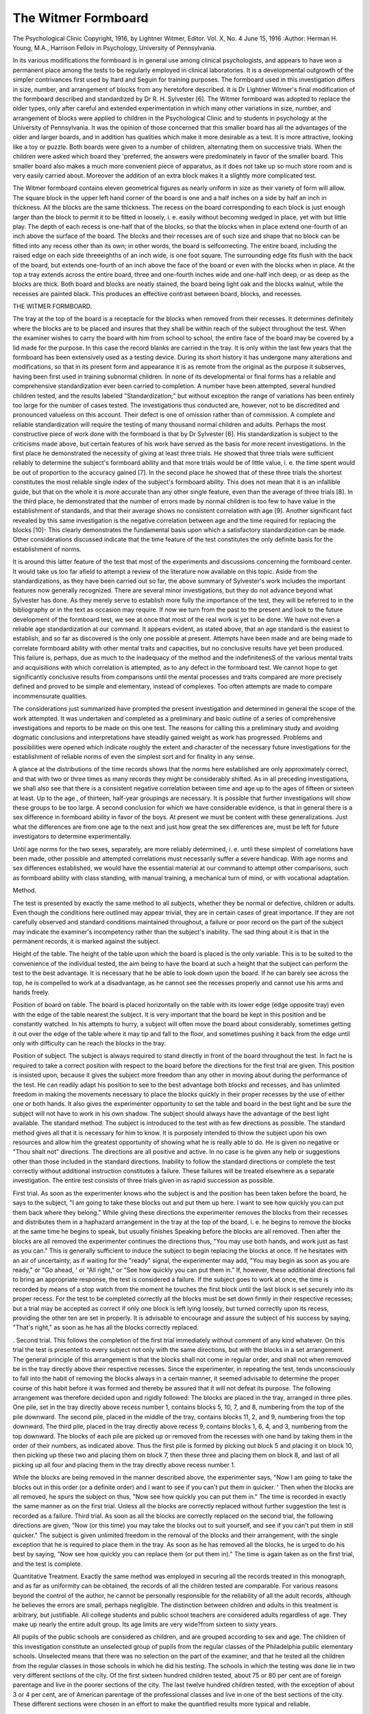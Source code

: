 The Witmer Formboard
=====================

The Psychological Clinic
Copyright, 1916, by Lightner Witmer, Editor.
Vol. X, No. 4
June 15, 1916
:Author:  Herman H. Young, M.A.,
Harrison Felloiv in Psychology, University of Pennsylvania.

In its various modifications the formboard is in general use
among clinical psychologists, and appears to have won a permanent
place among the tests to be regularly employed in clinical laboratories. It is a developmental outgrowth of the simpler contrivances
first used by Itard and Seguin for training purposes.
The formboard used in this investigation differs in size, number,
and arrangement of blocks from any heretofore described. It is
Dr Lightner Witmer's final modification of the formboard described
and standardized by Dr R. H. Sylvester [6]. The Witmer formboard was adopted to replace the older types, only after careful
and extended experimentation in which many other variations in
size, number, and arrangement of blocks were applied to children
in the Psychological Clinic and to students in psychology at the
University of Pennsylvania. It was the opinion of those concerned
that this smaller board has all the advantages of the older and larger
boards, and in addition has qualities which make it more desirable
as a test. It is more attractive, looking like a toy or puzzle. Both
boards were given to a number of children, alternating them on
successive trials. When the children were asked which board they
'preferred, the answers were predominately in favor of the smaller
board. This smaller board also makes a much more convenient
piece of apparatus, as it does not take up so much store room and
is very easily carried about. Moreover the addition of an extra
block makes it a slightly more complicated test.

The Witmer formboard contains eleven geometrical figures as
nearly uniform in size as their variety of form will allow. The
square block in the upper left hand corner of the board is one and
a half inches on a side by half an inch in thickness. All the blocks
are the same thickness. The recess on the board corresponding to
each block is just enough larger than the block to permit it to be
fitted in loosely, i. e. easily without becoming wedged in place, yet
with but little play. The depth of each recess is one-half that of
the blocks, so that the blocks when in place extend one-fourth of
an inch above the surface of the board. The blocks and their
recesses are of such size and shape that no block can be fitted into
any recess other than its own; in other words, the board is selfcorrecting.
The entire board, including the raised edge on each side threeeighths of an inch wide, is one foot square. The surrounding edge
fits flush with the back of the board, but extends one-fourth of an
inch above the face of the board or even with the blocks when in
place. At the top a tray extends across the entire board, three
and one-fourth inches wide and one-half inch deep, or as deep as
the blocks are thick. Both board and blocks are neatly stained,
the board being light oak and the blocks walnut, while the recesses
are painted black. This produces an effective contrast between
board, blocks, and recesses.

THE WITMER FORMBOARD.

The tray at the top of the board is a receptacle for the blocks
when removed from their recesses. It determines definitely where
the blocks are to be placed and insures that they shall be within
reach of the subject throughout the test. When the examiner
wishes to carry the board with him from school to school, the entire
face of the board may be covered by a lid made for the purpose.
In this case the record blanks are carried in the tray.
It is only within the last few years that the formboard has
been extensively used as a testing device. During its short history
it has undergone many alterations and modifications, so that in its
present form and appearance it is as remote from the original as
the purpose it subserves, having been first used in training subnormal children. In none of its developmental or final forms has
a reliable and comprehensive standardization ever been carried
to completion. A number have been attempted, several hundred
children tested, and the results labeled "Standardization;" but
without exception the range of variations has been entirely too
large for the number of cases tested. The investigations thus conducted are, however, not to be discredited and pronounced valueless
on this account. Their defect is one of omission rather than of
commission. A complete and reliable standardization will require
the testing of many thousand normal children and adults.
Perhaps the most constructive piece of work done with the
formboard is that by Dr Sylvester [6]. His standardization is
subject to the criticisms made above, but certain features of his
work have served as the basis for more recent investigations. In
the first place he demonstrated the necessity of giving at least three
trials. He showed that three trials were sufficient reliably to determine the subject's formboard ability and that more trials would
be of little value, i. e. the time spent would be out of proportion to
the accuracy gained [7]. In the second place he showed that of
these three trials the shortest constitutes the most reliable single
index of the subject's formboard ability. This does not mean that
it is an infallible guide, but that on the whole it is more accurate
than any other single feature, even than the average of three trials [8].
In the third place, he demonstrated that the number of errors made
by normal children is too few to have value in the establishment
of standards, and that their average shows no consistent correlation with age [9]. Another significant fact revealed by this same
investigation is the negative correlation between age and the time
required for replacing the blocks [10]- This clearly demonstrates
the fundamental basis upon which a satisfactory standardization
can be made. Other considerations discussed indicate that the
time feature of the test constitutes the only definite basis for the
establishment of norms.

It is around this latter feature of the test that most of the
experiments and discussions concerning the formboard center.
It would take us too far afield to attempt a review of the literature
now available on this topic. Aside from the standardizations, as
they have been carried out so far, the above summary of Sylvester's
work includes the important features now generally recognized.
There are several minor investigations, but they do not advance
beyond what Sylvester has done. As they merely serve to establish
more fully the importance of the test, they will be referred to in the
bibliography or in the text as occasion may require.
If now we turn from the past to the present and look to the
future development of the formboard test, we see at once that most
of the real work is yet to be done. We have not even a reliable
age standardization at our command. It appears evident, as stated
above, that an age standard is the easiest to establish, and so far
as discovered is the only one possible at present. Attempts have
been made and are being made to correlate formboard ability with
other mental traits and capacities, but no conclusive results have
yet been produced. This failure is, perhaps, due as much to the
inadequacy of the method and the indefinitenesS of the various
mental traits and acquisitions with which correlation is attempted,
as to any defect in the formboard test. We cannot hope to get
significantly conclusive results from comparisons until the mental
processes and traits compared are more precisely defined and proved
to be simple and elementary, instead of complexes. Too often
attempts are made to compare incommensurate qualities.

The considerations just summarized have prompted the present
investigation and determined in general the scope of the work
attempted. It was undertaken and completed as a preliminary
and basic outline of a series of comprehensive investigations and
reports to be made on this one test. The reasons for calling this a
preliminary study and avoiding dogmatic conclusions and interpretations have steadily gained weight as work has progressed.
Problems and possibilities were opened which indicate roughly
the extent and character of the necessary future investigations for
the establishment of reliable norms of even the simplest sort and
for finality in any sense.

A glance at the distributions of the time records shows that
the norms here established are only approximately correct, and
that with two or three times as many records they might be considerably shifted. As in all preceding investigations, we shall also
see that there is a consistent negative correlation between time
and age up to the ages of fifteen or sixteen at least. Up to the age ,
of thirteen, half-year groupings are necessary. It is possible that
further investigations will show these groups to be too large. A
second conclusion for which we have considerable evidence, is that
in general there is a sex difference in formboard ability in favor
of the boys. At present we must be content with these generalizations. Just what the differences are from one age to the next and
just how great the sex differences are, must be left for future
investigators to determine experimentally.

Until age norms for the two sexes, separately, are more reliably
determined, i. e. until these simplest of correlations have been made,
other possible and attempted correlations must necessarily suffer
a severe handicap. With age norms and sex differences established,
we would have the essential material at our command to attempt
other comparisons, such as formboard ability with class standing,
with manual training, a mechanical turn of mind, or with vocational
adaptation.

Method.

The test is presented by exactly the same method to all subjects, whether they be normal or defective, children or adults.
Even though the conditions here outlined may appear trivial, they
are in certain cases of great importance. If they are not carefully
observed and standard conditions maintained throughout, a failure
or poor record on the part of the subject may indicate the examiner's
incompetency rather than the subject's inability. The sad thing
about it is that in the permanent records, it is marked against the
subject.

Height of the table. The height of the table upon which the
board is placed is the only variable. This is to be suited to the
convenience of the individual tested, the aim being to have the
board at such a height that the subject can perform the test to
the best advantage. It is necessary that he be able to look down
upon the board. If he can barely see across the top, he is compelled
to work at a disadvantage, as he cannot see the recesses properly
and cannot use his arms and hands freely.

Position of board on table. The board is placed horizontally
on the table with its lower edge (edge opposite tray) even with the
edge of the table nearest the subject. It is very important that
the board be kept in this position and be constantly watched. In
his attempts to hurry, a subject will often move the board about
considerably, sometimes getting it out over the edge of the table
where it may tip and fall to the floor, and sometimes pushing it
back from the edge until only with difficulty can he reach the blocks
in the tray.

Position of subject. The subject is always required to stand
directly in front of the board throughout the test. In fact he is
required to take a correct position with respect to the board before
the directions for the first trial are given. This position is insisted
upon, because it gives the subject more freedom than any other in
moving about during the performance of the test. He can readily
adapt his position to see to the best advantage both blocks and
recesses, and has unlimited freedom in making the movements
necessary to place the blocks quickly in their proper recesses by
the use of either one or both hands. It also gives the experimenter
opportunity to set the table and board in the best light and be sure
the subject will not have to work in his own shadow. The subject
should always have the advantage of the best light available.
The standard method. The subject is introduced to the test
with as few directions as possible. The standard method gives
all that it is necessary for him to know. It is purposely intended
to throw the subject upon his own resources and allow him the
greatest opportunity of showing what he is really able to do. He
is given no negative or "Thou shalt not" directions. The directions
are all positive and active. In no case is he given any help or suggestions other than those included in the standard directions.
Inability to follow the standard directions or complete the test
correctly without additional instruction constitutes a failure. These
failures will be treated elsewhere as a separate investigation. The
entire test consists of three trials given in as rapid succession as
possible.

First trial. As soon as the experimenter knows who the subject
is and the position has been taken before the board, he says to the
subject, "I am going to take these blocks out and put them up here.
I want to see how quickly you can put them back where they belong."
While giving these directions the experimenter removes the blocks
from their recesses and distributes them in a haphazard arrangement in the tray at the top of the board, i. e. he begins to remove
the blocks at the same time he begins to speak, but usually finishes
Speaking before the blocks are all removed. Then after the blocks
are all removed the experimenter continues the directions thus,
"You may use both hands, and work just as fast as you can." This
is generally sufficient to induce the subject to begin replacing the
blocks at once. If he hesitates with an air of uncertainty, as if
waiting for the "ready" signal, the experimenter may add, "You
may begin as soon as you are ready," or "Go ahead, ' or "All
right," or "See how quickly you can put them in." If, however,
these additional directions fail to bring an appropriate response,
the test is considered a failure. If the subject goes to work at once,
the time is recorded by means of a stop watch from the moment
he touches the first block until the last block is set securely into
its proper recess. For the test to be completed correctly all the
blocks must be set down firmly in their respective recesses; but
a trial may be accepted as correct if only one block is left lying loosely,
but turned correctly upon its recess, providing the other ten are
set in properly. It is advisable to encourage and assure the subject of his success by saying, "That's right," as soon as he has all
the blocks correctly replaced.

. Second trial. This follows the completion of the first trial
immediately without comment of any kind whatever. On this
trial the test is presented to every subject not only with the same
directions, but with the blocks in a set arrangement. The general
principle of this arrangement is that the blocks shall not come in
regular order, and shall not when removed be in the tray directly
above their respective recesses. Since the experimenter, in repeating the test, tends unconsciously to fall into the habit of removing
the blocks always in a certain manner, it seemed advisable to determine the proper course of this habit before it was formed and
thereby be assured that it will not defeat its purpose. The following
arrangement was therefore decided upon and rigidly followed:
The blocks are placed in the tray, arranged in three piles. One
pile, set in the tray directly above recess number 1, contains blocks
5, 10, 7, and 8, numbering from the top of the pile downward.
The second pile, placed in the middle of the tray, contains blocks
11, 2, and 9, numbering from the top downward. The third pile,
placed in the tray directly above recess 9, contains blocks 1, 6, 4,
and 3, numbering from the top downward. The blocks of each
pile are picked up or removed from the recesses with one hand by
taking them in the order of their numbers, as indicated above.
Thus the first pile is formed by picking out block 5 and placing it
on block 10, then picking up these two and placing them on block
7, then these three and placing them on block 8, and last of all
picking up all four and placing them in the tray directly above
recess number 1.

While the blocks are being removed in the manner described
above, the experimenter says, "Now I am going to take the blocks
out in this order (or a definite order) and I want to see if you can't
put them in quicker. ' Then when the blocks are all removed,
he spurs the subject on thus, "Now see how quickly you can put
them in." The time is recorded in exactly the same manner as
on the first trial. Unless all the blocks are correctly replaced without further suggestion the test is recorded as a failure.
Third trial. As soon as all the blocks are correctly replaced
on the second trial, the following directions are given, "Now (or
this time) you may take the blocks out to suit yourself, and see
if you can't put them in still quicker." The subject is given
unlimited freedom in the removal of the blocks and their arrangement, with the single exception that he is required to place them in
the tray. As soon as he has removed all the blocks, he is urged to
do his best by saying, "Now see how quickly you can replace them
(or put them in)." The time is again taken as on the first trial,
and the test is complete.

Quantitative Treatment.
Exactly the same method was employed in securing all the
records treated in this monograph, and as far as uniformity can
be obtained, the records of all the children tested are comparable.
For various reasons beyond the control of the author, he cannot
be personally responsible for the reliability of all the adult records,
although he believes the errors are small, perhaps negligible.
The distinction between children and adults in this treatment
is arbitrary, but justifiable. All college students and public school
teachers are considered adults regardless of age. They make up
nearly the entire adult group. Its age limits are very wide?from
sixteen to sixty years.

All pupils of the public schools are considered as children, and
are grouped according to sex and age. The children of this investigation constitute an unselected group of pupils from the regular
classes of the Philadelphia public elementary schools. Unselected
means that there was no selection on the part of the examiner, and
that he tested all the children from the regular classes in those
schools in which he did his testing. The schools in which the testing
was done lie in two very different sections of the city. Of the first
sixteen hundred children tested, about 75 or 80 per cent are of
foreign parentage and live in the poorer sections of the city. The
last twelve hundred children tested, with the exception of about
3 or 4 per cent, are of American parentage of the professional classes
and live in one of the best sections of the city. These different
sections were chosen in an effort to make the quantified results
more typical and reliable.

Records eliminated. Although there was no selection of the
THE WITHER FORM BO ART). 101
children to be tested, it was found necessary to make certain eliminations after the data had been collected. Eliminations were not
made without abundant evidence of justification. In no case was
a record excluded merely because the time record did not prove to
be what the examiner expected.

The eliminations can roughly be divided into two general classes.
The first contains those cases who failed to complete the test
correctly without instructions other than the standard directions.
These are eliminated because they failed to perform the test
properly, and because the method of treating failures, that of
giving the subjects help and then estimating the amount of help
given, is unsatisfactory and does not lend itself to standardization.
These cases are not comparable with those who did the test successfully, or even with one another. The only respect in which
they are comparable is, that with a standard method and under
standard conditions they failed to complete the test. Failure in
this sense does not mean feeblemindedness. Just what it indicates
cannot be determined without more extensive investigation and
study. The number of failures for each age is given at the top of
the table of distributions. Of these failures, 72 per cent occurred
on the first trial only, 12 per cent occurred on the second trial only,
while 11 per cent occurred on both the first and second trials, the
third trial being a success. Failure occurred for the first time on
the third trial in about 3 per cent of the cases. Two children failed
on all three trials.

The second group of eliminations contains the records thrown
out entirely from the above group and from the group who completed
the test correctly. It includes the records of four children whose
ages could not be verified, of one boy whose vision was so defective
that it interfered seriously with his performance, of two children
diagnosed as not higher than borderline cases, and four children
diagnosed as feebleminded at the Psychological Clinic of the
University of Pennsylvania.

As the result of questionable formboard performances, about
twelve children have been examined at the Psychological Clinic.
Of these, six, as indicated above, have been diagnosed as below
normal, while the others have been pronounced normal. Of the
six diagnosed as borderline cases and feebleminded, three failed
and required help on at least one trial of the formboard test. None
of the other three failed on any trial, but completed it successfully.
The shortest trial of the girl diagnosed as a borderline case was 6
seconds longer than the maximum for her age. The other two who
completed it without failure, but were diagnosed as feebleminded,
were boys. The shortest trial of the one was next to the longest
record for his age; the shortest trial record of the other was within
the upper or poorest 10 per cent for his age. It is therefore evident
that some feebleminded children may pass the formboard test
successfully, but so far as our experience goes do not win special
honors. On the other hand, some normal children may fail to
complete the test correctly on at least two of their three trials.
This has been demonstrated by the fact that children who failed
011 the formboard test when it was given in the school have been
diagnosed as normal by the Clinic. Of five such failures sent to
the Clinic, and there diagnosed as normal, four failed on two of
their three trials. It must be remembered that only those who made
the worst failures were sent to the Clinic. Since some of those
who make the worst failures prove normal, and some feebleminded,
our position is definitely established that we do not know the
significance of failure, but that it does not necessarily mean feeblemindedness. It appears that, if we must depend entirely upon
time records or other quantifiable data in the treatment and interpretation of such cases, we are helpless.
Successful Performances.

This group includes the records of all the public elementary
school pupils in regular classes tested, except those eliminated in
the preceding section. It also includes the records of 221 adults.
All the records are classified according to the sex and age of the
subject. Up to the end of the twelfth year, the classifications are
by half-year groups, after that to the end of the sixteenth year by
year groups, and lastly those from seventeen to the beginning of
the nineteenth year are thrown into one group. In the charts and
tables each age group is designated by the middle value of the
group. Thus the group headed 6.25 includes all the children who
are six years old, but less than six years and six months old, i. e.
it ends with the end of the fifth month. Those who are six years
and six months old, but less than seven years of age come in the
group headed 6.75. The 13.50 group contains all children thirteen
years of age.

No record was kept of the number or character of errors made
by these children. The work of other investigators already referred
to, shows the futility of such records, especially for normal children.
At no time during this investigation has the need of such a record
been felt. It is much more important to consider why a child makes
errors than merely to know what errors he makes. If the examiner
gives his attention to the number and kind of errors, he cannot
study the performance analytically while it is in progress.
The only data uniformly collected from the performances of
all the subjects tested, were the time records for each of the three
trials. In some of the cases a record was also kept of those who
removed and replaced the blocks according to some plan on the
third trial. This latter feature was noted in an endeavor to determine the advisability and possibility of standardizing qualitative
factors. It was found impossible in many cases to decide whether
a. subject intended to plan or if he just happened to remove the
blocks according to a plan. In reality the easiest way to remove
the blocks happens to be the best plan.

The shortest of the three trials is taken as the index of an
individual's formboard ability. This is generally taken by other
investigators as the most reliable single index. It is easily determined and lends itself readily to statistical treatment. So far as
this investigation goes, it distinctly supports the earlier formboard
studies which establish and adopt this as the most satisfactory
basis for standardization. The shortest trial is here taken as the
basis for the quantitative treatment of results.

Tables I and II contain the distributions of the shortest trial
time records for each age group; table I for boys and table II for
girls. Across the top of the table, opposite F on the ordinate, are
the number of failures for each age. They are given merely to
show their relative frequencies and distribution. Otherwise they
have no relation or significance in the tables of distribution or their
quantification. The numbers in parentheses, across the bottom of
the tables beneath the ages, show the number of cases in each age
group included in the distributions. They do not include the
failures indicated above. These tables show the distribution of
the time records in the different ages and the general tendency for
them to shift downward toward shorter times with the increasing
age of the subjects. They also show that in several ages there is
one extra long time record and that in several others the range of
distribution is unusually narrow. The explanation of this latter
condition lies in the fact that not enough children have been tested
in any age group to determine reliably and definitely the range of
distribution within which the records of all normal children fall.
It appears, however, that enough cases are here presented to indicate
in a general way the tendencies of the various age distributions and
their central values.

The range of distribution is wider and the standard deviations
are larger for the records collected in this investigation than for
those reported by any other investigator. Two factors are largely
responsible for these differences. In the first place, the standard

TABLE X. DISTRIBUTION OF SHORTEST TRIAL TIME RECORDS OF 1474 BOYS.
5 6
4 14
2 4 1
2
1 1
1
1
1
1
1
1
1 2
1
1
1 2
2
1 3
1
1 1
1
1 1
2 1
1
1
3 1
3 3
3
1 4 3
1 2 4
2 2
2 1
2 3 3
5 2
4 3 4
1 3 3
2 4 3
2 2 2
5 5
1 4
3 2
4 2 1
4 5 2
3 2 4
5 3 7
3 2
2 2 2
4 1
3 1 1
4 2 3
1
1
2 1
1
2
1 1
1 1
1 9
2 3
2
14 5 8
4 2 6
6 6 3
3 6 10
6 8 2
4 3
2 1 1
8 4 3
7 13 7
6 6 6
5 1
3 1 2
2 3 4
6 3 4
3 3 4
1
1
3
1 5
3 3
3 1
1 3
7
3 5
6 5
3 4
3 1
1 1
6 5 10
2 11 11
7 3 8
2 7 8
3 2 10
3 4 4
6 6 8
3 6 6
7 9 12
9 7 9
5 2 9
4 3 4
8 6 7
6 9 11
8 12 6
3 2 1
9 4 2
10 8 3
13 6 2
14 8 4
1 2 2
3 1 7
2 4 1
3
3 7 3
4 7 6
1 1 3
1 1 2
1 1 3
10 9 8
6 15 11
4 4 16
3 8 9
2 3
15 13 10
21 17 3
12 13 12
11 12 3
8 7 2
10
5 2
1 1
1
*o
CO O CO
>o >o lo
lO *0 lO
vo
CVJ *o
vo vo to
\r>
<? 00 o>
?5 *0 W5

Ordinate: Time in seconds.
Abscissa: Age, middle value of.
F: No. of failures per age (excluded).
In parentheses: No. per age in distribution.
TABLE II.?DISTRIBUTION OF SHORTEST TRIAL TIME RECORDS OF 1375 GIRLS.
F
103
86
85
76
71
56
11 12 5 16 12
7 10 5
3 1 2
3 1
1 1 2
1
1 1
2
1 1
1
1 1
1
2
1 1
3
1
1
1 1
1
1
2
2 3
2 1
2 2
10 5 1
2 2 1
1 2 2
1
4 4 1
2 3 6
5 2 1
2 3 4
6 7 2
2 2
1 2
2 1
4 1 2
2
2 1 1
1 2
5 1 1
4 2 5
1 2 1
1 4
1 3
3 5 4
5 8 8
5 8 3
2 1 12
5 5 3
6 2 1
2 7 2
5 3 4
10 4 7
11 7
1 1 3
6 1 2
1 1
5 2 5
4 7 1
4 1
1 1 2
3 2 1
2 1 2
4 5 4
1
1 3
2
7 1
6 3
2 3 6
4 2 4
2 1 4
2 4
7 4 6
5 8 4
6 6 3
4 6 11
5 1 7
6 5 8
6 8 4
5 14 8
10 6 6
5 5 7
6 5 2
7 8 8
9 14 11
8 10 7
7 6 7
7 7 1
10 4
17 5 1
17 6 2
13 9 3
1
2
1
2 3
1 1
1
2
3 5 7
5 3 11
2 1 3
3 2
1
8 10 4
4 11 7
7 10 9
2 2 1
1
18 8 5
15 6 6
12 8 3
5 5 1
5 3 2
2 3
4 1
1 1
1
lO ?o ITS
O 1-t
m
lO *0
?o
lO ^ *0
?o vo >o
vo *0 IT3
OS

Ordinate: Time in seconds.
Abscissa: Age, middle value of.
F: No. of failures per age (excluded).
In parentheses: No per age in distribution.
TABLE III.?TIME VALUES AND NUMBER OF CASES OF DIFFERENT AGES BOYS.
Age
Number
of Cases
Mean
Standard
Deviation
MinLowest
imum Quintile
Lower
Quintile
Median
Upper
Quintile
Highest
Quintile
Maximum
6.25
6.75
7.25
7.75
8.25
S.75
9.25
9.75
10.25
10.75
11.25
11.75
12.25
12.75
13.50
14.50
15.50
Adult
49
60
75
73
72
72
71
88
62
65
72
62
85
95
137
101
46
121
31.4
31.2
27.5
24.9
24.5
22.3
20.9
19.5
19.4
18.0
17.7
17.1
16.1
15.9
15.2
14.5
14.6
11.8
8.29
8.47
5.41
6.43
5.01
4.91
4.70
4.50
4.28
4.57
3.47
3.30
3.56
3.64
3.23
3.00
3.05
2.96
20
17
20
26
23
23
15 ; 19
15 20
13 IS
13 17
12 i 16
11
10
11
12
10
9
8
8
9
7
16
15
14
14
13
13
12
12
13
9
28
28
25
22
22
21
19
18
17
16
30.0
29.7
26.0
23.3
24.2
22.1
20.6
19.0
18.8
17.3
17 i 17.4
16 j 16.6
15 ! 15.7
15 j 15.4
14 | 15.0
13 | 14.2
13 j 14.5
10 ! 11.1
32
31
28
25
25
23
22
20
20
18
18
17
16
17
16
15
15
15
37
39
32
31
28
27
23
22
23
21
21
20
19
19
18
17
16
16
58
55
45
46
37
36
37
32
30
38
26
27
30
26
23
23
27
23

TABLE IV.?TIME VALUES AND NUMBER OF CASES OF DIFFERENT AGES?GIRLS.

Age
Number
of Cases
Mean
Standard
Deviation
MinLowest
Quintile
Lower
Quintile
Median
Upper
Quintile
Highest
Quintile
Max6.25
6.75
7.25
7.75
8.25
8.75
9.25
9.75
10.25
10.75
11.25
11.75
12.25
12.75
13.50
14.50
15.50
Adult
52
46
70
70
73
68
67
73
61
68
70
86
94
68
144
71
29
100
34.8
32.0
28.1
26.8
23.5
22.0
21.5
20.9
18.3
19.4
17.8
19.0
17.0
17.2
16.6
16.0
14.9
12.3
11.21
10.43
7.41
6.13
4.94
5.21
5.48
4.75
3.39
4.36
3.68
5.04
3.76
3.53
3.61
3.53
3.37
2.72
22
20
18
17
12
13
12
14
12
11
12
10
10
9
9
8
7
6
26
25
22
22
19
18
18
16
29
27
25
24
22
20
19
18
15 17
16 ! 18
14 ! 16
15
14
14
14
13
13
10
17
16
16
15
15
14
11
31.4
29.3
27.3
25.6
22.5
21.4
20.8
20.0
18.1
18.5
17.4
18.1
17.0
17.3
16.5
15.8
14.7
12.1
33
30
29
26
24
23
21
21
19
19
18
19
18
18
17
16
15
13
40
37
31
31
28
26
24
23
76
86
56
51
42
38
40
51
21 j 25
21 i 37
21
23
20
20
19
20
17
14
27
31
29
29
30
24
23
22

method of giving the test permits the expression of greater individuality on the part of the subject. It is less mechanical and allows
him more freedom in the employment of his own resources. In the
second place, the scope of the investigation is larger and includes
a relatively wider range of individuals, being made up of children
from both the better and the poorer districts of the city. Had the
investigation been confined to either of these districts alone, a
distinctly different distribution of records would have resulted.
The standard deviations would then be considerably smaller than
Chey are under the present distribution. The central values of the
records from the better districts of the city are distinctly below
those from the poorer sections. The maximum record for each age
group was made in 87 per cent of the groups of girls and 83 per cent
of the groups of boys, by children from the poorer sections of the
city; while the minimum record for each age group was made in
87 per cent of the groups of girls and 70 per cent of the groups of
boys, by children from the better sections of the city. This is not
an attempt to contrast the better sections of the city with the poorer
sections, but a practical demonstration of the pitfalls, and the
impossibility of establishing reliable norms by testing only a couple
of thousand children. It is absurd to label as a standardization the
results obtained by testing only several hundred children.
Tables III and IV contain the computed results of the distributions of the time records for the ages in which the number of cases
tested is sufficient to warrant a reasonable confidence in their
reliability. Table III contains the records of the boys, and table IV
those of the girls. In both tables the first column indicates the
ages, the second the number of cases for each age group, and the
remaining columns represent time values in seconds as calculated
from the records for each age. The third column contains the
mean time and the fourth the standard deviations. The fifth contains the lowest, i. e. shortest, or minimum record for each age;
the sixth column, the lowest quintile, or the value of that record
below which 20 per cent of the cases are distributed; the seventh
column, the lower quintile, or that value below which 40 per cent
of the cases are distributed; the eighth column, the median, or
that value above and below which 50 per cent of the cases are distributed; the ninth column, the upper quintile, or that value above
which 40 per cent of the cases are distributed; the tenth column,
the highest quintile, or that value above which 20 per cent of the
cases are distributed; the eleventh column, the maximum or longest
record made by any individual of the group.

The central values, as indicated by the relatively large standard
CHART I.?BOYS.
THE WITMER FORMBOARD. 109
CHART II.?GIRLS.
inioioioicioioiciojosiojoio ? ? o
(N !>? C<l t>- 03 !>? C3 t-- 04 t>; C3 t">- t>- ?0 IQ lO
oot^t^ooo6cioioo,'-5T-H(N(M co 10
110 THE PSYCHOLOGICAL CLINIC.
deviations, especially for the lower ages, are only approximately
reliable and are not presented as absolute and final norms. By
this we mean, that- these values do not determine the standard of
normality so accurately that a child in order to be considered normal
must perform the test in exactly mean or median time; or stated
inversely, that a child who performs the test in a given length of
time has the mentality of that age for which his time happens to
be the mean or median value. In contradistinction to what certain
published reports would have us believe, it must be remembered
that neither normality nor mentality, whatever they are, can be
represented by a point, or rated by reference to any absolute standard.
A graphic representation of the distribution of the time records
of the children in tables III and IV is given in charts I and II. On
the abscissa are the ages, and on the ordinate, the time in seconds.
The lowest shaded portion is bounded by the minimum and lowest
quintile. It contains the time records of the lowest 20 per cent
of all records. The middle shaded portion, bounded by the lower
and upper quintiles, is known as the middle quintile and contains
the middle 20 per cent of the records, 40 per cent lying above and
40 per cent below. The uppermost shaded portion, bounded by the
highest quintile and the maximum for each age, contains the highest
20 per cent of all records. The unshaded portions bounding the
middle quintile each contain 20 per cent of the records.
Reference to these tables and charts shows (1) that formboard
ability increases at least to the age of fifteen; (2) that half-yearly
norms are not only possible, but necessary, up at least to the age of
thirteen, if a standardization is to have practical value; and (3)
that boys are on the average superior to girls in the test. The
actual value and extent of the differences here enumerated and
established can be determined only by continued application of the
test to many more hundreds of children. Until such an extension
is made these tables and charts will have to serve as the basis of
comparison for records obtained with the use of the same board by
the same method.

The most expeditious way of using the charts to compare a
given record, is to refer the record first to its proper sex and age
group. Its relative position within this group should then be determined by locating it with reference to the quintile within which
it falls.

BIBLIOGRAPHY.
-------------
1. Goddard, H. H. The Formboard as a measure of intellectual development
in children. Reprint from The Training School [Bulletin], 1912, 9, 49-52.
2. Jones, E. E. Individual differences in school children. The Psychol.
Clinic, 1913, 6, 241-251.
3. Norsworthy, N. Psychology of mentally deficient children. Columbia
University Cont. to Philos. and Psychol., 1906. Pp. 111.
4. Pintner, Rudolf, and Paterson, Donald G. The Formboard ability
of young deaf and hearing children. The Psychol. Clinic, 1916, 9, 234.
5. State Board of Charities, New York. Eleven mental tests standardized.
Eugenics and Social Welfare Bulletin, No. 5. Albany, New York; 1915.
6. Sylvester, Reuel Hull. The Formboard test. Psychol. Review Monographs, Vol. XV, No. 4, Sept., 1913, Whole No. 65. Princeton, N. J.:
Psychol. Review Co. Pp. 56.
7. Op. cit. (7-9)
8. " " (25 ff)
9. " " (39-43, 51-52)
10. " " (35,46-49)
11. . " " (19)
12. Wallin, J. E. W. Age norms of psycho-motor capacity. J. of Educa.
Psychol., 1916, 7, 17-27.
1 3  Experimental studies of mental defectives. Educa. Psychol.
Mono., No. 7. Baltimore: Warwick and York, 1912. Pp. 155.
1 4  Human efficiency. Ped. Sem., 1911, 18, 74-84.
15. Whipple, G. M. Manual of mental and physical tests. Part I, 297 pp.
Baltimore: Warwick and York, 1914. (297 ff).
16. Witmer, Lightner. Courses in psychology at the summer school of the
University of Pennsylvania. The Psychol. Clinic, 1910-1911, 4, 247
and 249.
17  A Monkey with a mind. The Psychol. Clinic, 1909-1910,
3, 179-205.

